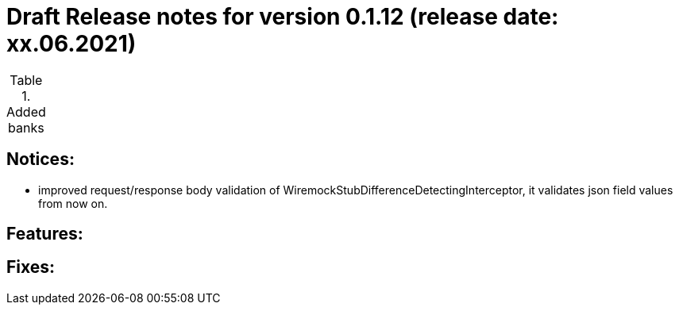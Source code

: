 = Draft Release notes for version 0.1.12 (release date: xx.06.2021)

.Added banks
|===
|===

== Notices:
- improved request/response body validation of WiremockStubDifferenceDetectingInterceptor, it validates json field values
from now on.

== Features:

== Fixes: